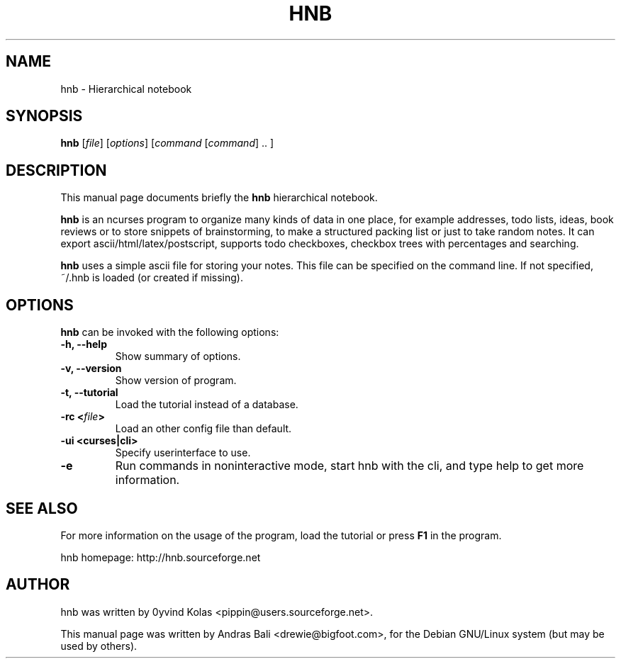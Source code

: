 .TH HNB SECTION "May 15, 2001"
.SH NAME
hnb \- Hierarchical notebook
.SH SYNOPSIS
.B hnb
[\fIfile\fP]
[\fIoptions\fP]
[\fIcommand\fP [\fIcommand\fP] .. ]
.SH DESCRIPTION
This manual page documents briefly the \fBhnb\fP hierarchical notebook.

\fBhnb\fP is an ncurses program to organize many kinds of data in one place, for
example addresses, todo lists, ideas, book reviews or to store snippets of
brainstorming, to make a structured packing list or just to take random notes. 
It can export ascii/html/latex/postscript, supports todo checkboxes, checkbox
trees with percentages and searching.

\fBhnb\fP uses a simple ascii file for storing your notes. This file can be
specified on the command line. If not specified, ~/.hnb is loaded (or created
if missing).
.SH OPTIONS
\fBhnb\fP can be invoked with the following options:
.TP
.B \-h, \-\-help
Show summary of options.
.TP
.B \-v, \-\-version
Show version of program.
.TP
.B \-t, \-\-tutorial
Load the tutorial instead of a database.
.TP
.B \-rc <\fIfile\fP>
Load an other config file than default.
.TP
.B \-ui <curses|cli>
Specify userinterface to use.
.TP
.B \-e
Run commands in noninteractive mode, start hnb with the cli, and type help to
get more information.
.SH SEE ALSO
For more information on the usage of the program, load the tutorial or
press \fBF1\fP in the program.

hnb homepage: http://hnb.sourceforge.net
.SH AUTHOR
hnb was written by 0yvind Kolas <pippin@users.sourceforge.net>.

This manual page was written by Andras Bali <drewie@bigfoot.com>,
for the Debian GNU/Linux system (but may be used by others).
